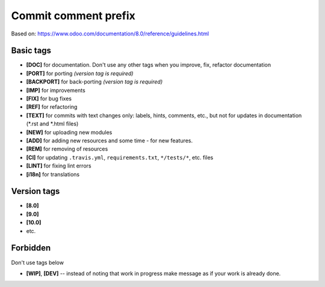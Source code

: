 Commit comment prefix
=====================
Based on: https://www.odoo.com/documentation/8.0/reference/guidelines.html

Basic tags
----------

* **[DOC]**  for documentation. Don't use any other tags when you improve, fix, refactor documentation
* **[PORT]** for porting *(version tag is required)*
* **[BACKPORT]** for back-porting *(version tag is required)*
* **[IMP]** for improvements
* **[FIX]** for bug fixes
* **[REF]** for refactoring
* **[TEXT]** for commits with text changes only: labels, hints, comments, etc., but not for updates in documentation (\*.rst and \*.html files)
* **[NEW]** for uploading new modules
* **[ADD]** for adding new resources  and some time - for new features.
* **[REM]** for removing of resources
* **[CI]** for updating ``.travis.yml``, ``requirements.txt``, ``*/tests/*``, etc. files
* **[LINT]** for fixing lint errors
* **[i18n]** for translations

Version tags
------------

* **[8.0]**
* **[9.0]**
* **[10.0]**
* etc.

Forbidden
---------

Don't use tags below

* **[WIP]**, **[DEV]** -- instead of noting that work in progress make message as if your work is already done.
